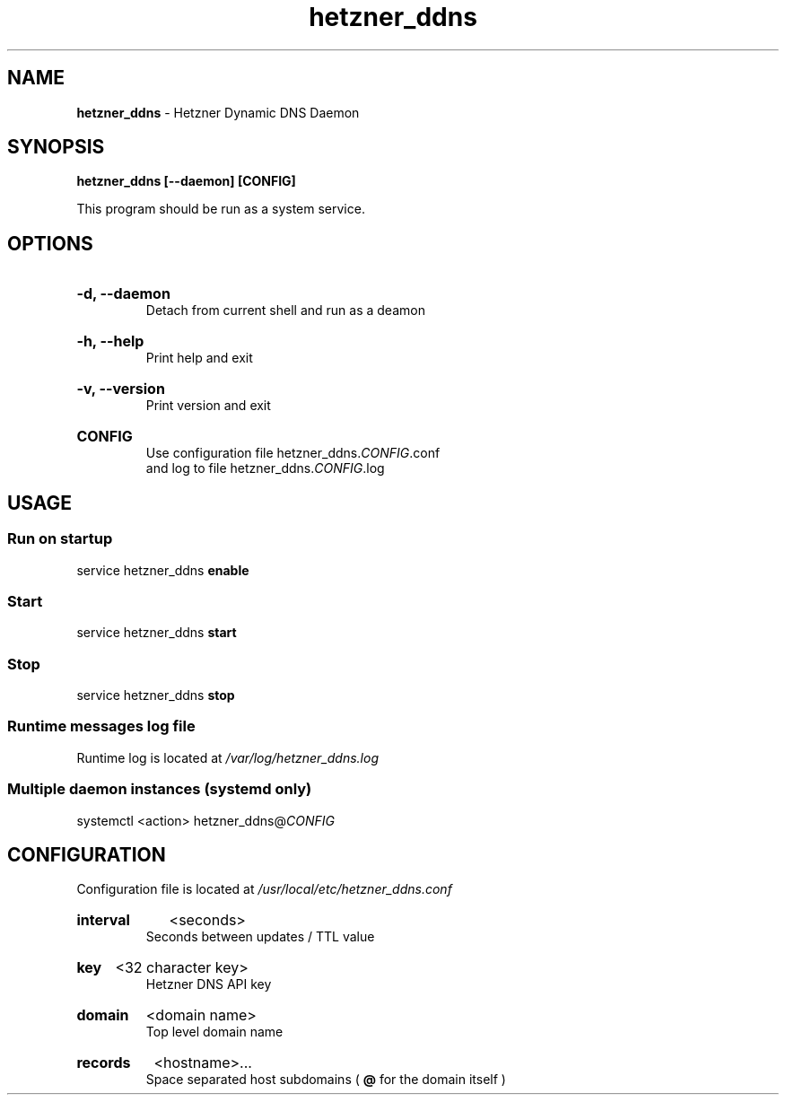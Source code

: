 .\" Manual for hetzner_ddns.
.TH "hetzner_ddns" 1 "2 August 2024" "hetzner_ddns 0.2.5" "Hetzner DDNS Manual"
.SH NAME
.B hetzner_ddns
\- Hetzner Dynamic DNS Daemon
.SH SYNOPSIS
.B hetzner_ddns [--daemon] [CONFIG]
.P
This program should be run as a system service.
.SH OPTIONS
.HP
.B -d, --daemon
.br
Detach from current shell and run as a deamon
.HP
.B -h, --help
.br
Print help and exit
.HP
.B -v, --version
.br
Print version and exit
.HP
.B CONFIG
.br
Use configuration file hetzner_ddns.\fICONFIG\fR.conf
.br
and log to file hetzner_ddns.\fICONFIG\fR.log
.SH USAGE
.SS Run on startup
service hetzner_ddns
.B enable
.SS Start
service hetzner_ddns
.B start
.SS Stop
service hetzner_ddns
.B stop
.SS Runtime messages log file
Runtime log is located at
.I /var/log/hetzner_ddns.log
.SS Multiple daemon instances \fR(systemd only)
systemctl <action> hetzner_ddns@\fICONFIG\fR
.SH CONFIGURATION
Configuration file is located at
.I /usr/local/etc/hetzner_ddns.conf
.HP
.B interval
<seconds>
.br
Seconds between updates / TTL value
.HP
.B key
<32 character key>
.br
Hetzner DNS API key
.HP
.B domain
<domain name>
.br
Top level domain name
.HP
.B records
<hostname>...
.br
Space separated host subdomains (
.B @
for the domain itself )
